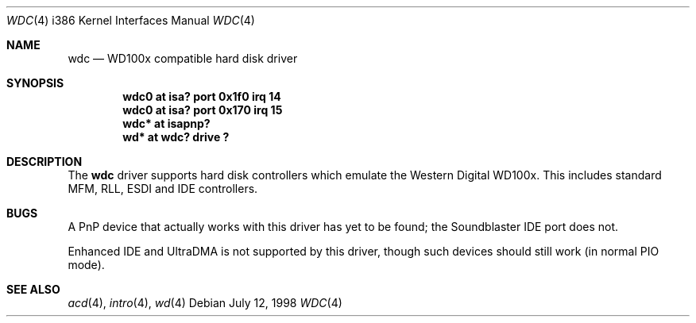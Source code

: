 .\"	$OpenBSD: src/share/man/man4/man4.i386/Attic/wdc.4,v 1.5 1999/06/05 13:18:35 aaron Exp $
.\"
.\" Copyright (c) 1994 James A. Jegers
.\" All rights reserved.
.\"
.\" Redistribution and use in source and binary forms, with or without
.\" modification, are permitted provided that the following conditions
.\" are met:
.\" 1. Redistributions of source code must retain the above copyright
.\"    notice, this list of conditions and the following disclaimer.
.\" 2. The name of the author may not be used to endorse or promote products
.\"    derived from this software without specific prior written permission
.\" 
.\" THIS SOFTWARE IS PROVIDED BY THE AUTHOR ``AS IS'' AND ANY EXPRESS OR
.\" IMPLIED WARRANTIES, INCLUDING, BUT NOT LIMITED TO, THE IMPLIED WARRANTIES
.\" OF MERCHANTABILITY AND FITNESS FOR A PARTICULAR PURPOSE ARE DISCLAIMED.
.\" IN NO EVENT SHALL THE AUTHOR BE LIABLE FOR ANY DIRECT, INDIRECT,
.\" INCIDENTAL, SPECIAL, EXEMPLARY, OR CONSEQUENTIAL DAMAGES (INCLUDING, BUT
.\" NOT LIMITED TO, PROCUREMENT OF SUBSTITUTE GOODS OR SERVICES; LOSS OF USE,
.\" DATA, OR PROFITS; OR BUSINESS INTERRUPTION) HOWEVER CAUSED AND ON ANY
.\" THEORY OF LIABILITY, WHETHER IN CONTRACT, STRICT LIABILITY, OR TORT
.\" (INCLUDING NEGLIGENCE OR OTHERWISE) ARISING IN ANY WAY OUT OF THE USE OF
.\" THIS SOFTWARE, EVEN IF ADVISED OF THE POSSIBILITY OF SUCH DAMAGE.
.\"
.Dd July 12, 1998
.Dt WDC 4 i386
.Os
.Sh NAME
.Nm wdc
.Nd WD100x compatible hard disk driver
.Sh SYNOPSIS
.Cd "wdc0 at isa? port 0x1f0 irq 14"
.Cd "wdc0 at isa? port 0x170 irq 15"
.Cd "wdc* at isapnp?"
.Cd "wd* at wdc? drive ?"
.Sh DESCRIPTION
The
.Nm
driver supports hard disk controllers which emulate the Western
Digital WD100x.  This includes standard MFM, RLL, ESDI and IDE
controllers.
.\" .Pp
.\" Support for extended EIDE controllers is
.\" .Ud .
.Sh BUGS
A PnP device that actually works with this driver has yet to be found; the
Soundblaster IDE port does not.
.Pp
Enhanced IDE and UltraDMA is not supported by this driver, though such
devices should still work (in normal PIO mode).
.Sh SEE ALSO
.Xr acd 4 ,
.Xr intro 4 ,
.Xr wd 4
